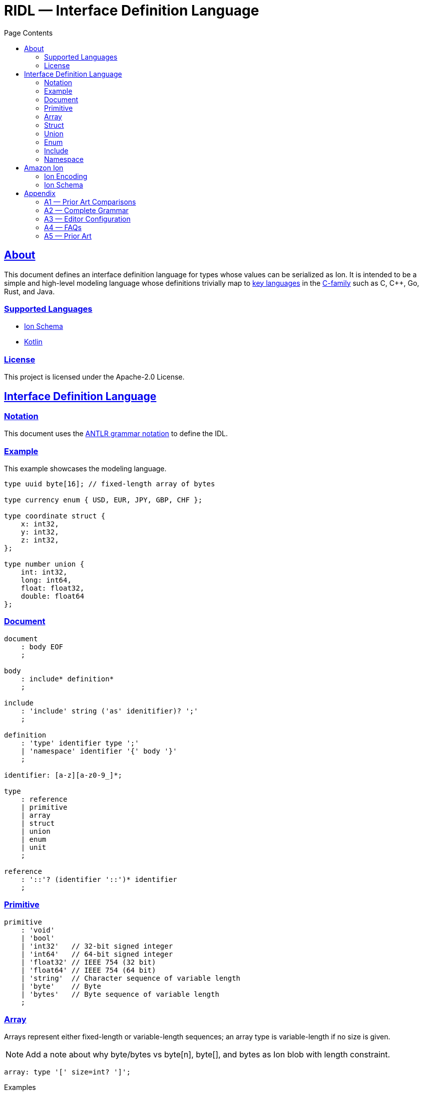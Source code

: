 = RIDL — Interface Definition Language
:toc:
:toc-title: Page Contents
:sectlinks:
:table-caption!:

== About

This document defines an interface definition language for types whose values can be serialized as Ion. It is intended to be a simple and high-level modeling language whose definitions trivially map to link:https://survey.stackoverflow.co/2023/#most-popular-technologies-language-prof[key languages] in the link:https://en.wikipedia.org/wiki/List_of_C-family_programming_languages[C-family] such as C, C++, Go, Rust, and Java.

=== Supported Languages

* xref:languages/isl.adoc[Ion Schema]
* xref:languages/kotlin.adoc[Kotlin]

=== License

This project is licensed under the Apache-2.0 License.

== Interface Definition Language

=== Notation

This document uses the xref:https://github.com/antlr/antlr4/blob/master/doc/grammars.md[ANTLR grammar notation] to define the IDL.

=== Example

This example showcases the modeling language.

[source]
----
type uuid byte[16]; // fixed-length array of bytes

type currency enum { USD, EUR, JPY, GBP, CHF };

type coordinate struct {
    x: int32,
    y: int32,
    z: int32,
};

type number union {
    int: int32,
    long: int64,
    float: float32,
    double: float64
};
----

=== Document

[source,antlr]
----
document
    : body EOF
    ;

body
    : include* definition*
    ;

include
    : 'include' string ('as' idenitifier)? ';'
    ;

definition
    : 'type' identifier type ';'
    | 'namespace' identifier '{' body '}'
    ;

identifier: [a-z][a-z0-9_]*;

type
    : reference
    | primitive
    | array
    | struct
    | union
    | enum
    | unit
    ;

reference
    : '::'? (identifier '::')* identifier
    ;
----

=== Primitive

[source,antlr]
----
primitive
    : 'void'
    | 'bool'
    | 'int32'   // 32-bit signed integer
    | 'int64'   // 64-bit signed integer
    | 'float32' // IEEE 754 (32 bit)
    | 'float64' // IEEE 754 (64 bit)
    | 'string'  // Character sequence of variable length
    | 'byte'    // Byte
    | 'bytes'   // Byte sequence of variable length
    ;
----

=== Array

Arrays represent either fixed-length or variable-length sequences; an array type is variable-length if no size is given.

NOTE: Add a note about why byte/bytes vs byte[n], byte[], and bytes as Ion blob with length constraint.

[source,antlr]
----
array: type '[' size=int? ']';
----

.Examples
[source,ridl]
----
type uuid byte[16]; // fixed-length array
type sha1 byte[20]; // ''

type nums int32[];  // variable-length array

// Equivalent in Ion encoding
byte  <-> byte[1]
bytes <-> byte[]
----

=== Struct

[source,antlr]
----
struct: 'struct' '{' field (',' field)* ','? '}';

field: identitifer ':' type;
----

.Example
[source,ridl]
----
type decimal struct {
    coefficient: int64,
    exponent: int32,
};

type coordinates struct {
    lat: decimal,
    lon: decimal,
};
----

=== Union

[source,antlr]
----
union
    : 'union' '{' variant (',' variant)* ','? '}'
    ;

variant
    : identifier ':' type
    ;
----

.Example
[source]
----
type my_union union {

    variant_a: struct {
        x: int32,
        y: int32,
    },

    variant_b: stuct {
        u: int32,
        v: int32,
    },
};
----

=== Enum

[source,antlr]
----
enum : 'enum' { enumerator (',' enumerator)* '}' ;

enumerator : [A-Z]+ ;
----

.Example
[source,ridl]
----
type my_enum enum { A, B, C };
----

==== Unit

Define a type which is represented by only its name. This is like an empty struct and is represented by an Ion symbol.

[source,antlr]
----
unit : 'unit';
----

.Example
[source]
----
type my_singleton unit;
----

=== Include

An include statement is used to bring all type definitions from another source into the current namespace. It is effectively a pre-processing copy-paste of the included source.

.Include Example
[source]
----
// file1.ridl
type a int32[];

// file2.ridl
include file1.ridl;
type b enum { X, Y };

// > ridl -I . file2.ridl -o types.ridl
// > cat types.ridl
type a int32[];
type b enum { X, Y };
----

=== Namespace

Namespaces allow grouping of type names to preventing name conflicts. The syntax and behavior match typedef in C++ namespaces and the Type Namespace of Rust. In RIDL, there is only one _type_ of namespace i.e. the _names_ of namespaces and the _names_ types of occupy the same space.

.Namespaces in C++ (Typedef Namespace)
> Namespaces provide a method for preventing name conflicts in large projects.
Entities declared inside a namespace block are placed in a namespace scope, which prevents them from being mistaken for identically-named entities in other scopes.
>
> Entities declared outside all namespace blocks belong to the global namespace. The global namespace belongs to the global scope, and can be referred to explicitly with a leading `::`. While it has no declaration, the global namespace is not an unnamed namespace. 
>
> -- link:https://en.cppreference.com/w/cpp/language/namespace[]

.Namespaces in Rust (Type Namespace)
> A namespace is a logical grouping of declared names. Names are segregated into separate namespaces based on the kind of entity the name refers to. Namespaces allow the occurrence of a name in one namespace to not conflict with the same name in another namespace.
>
> Within a namespace, names are organized in a hierarchy, where each level of the hierarchy has its own collection of named entities.
> -- link:https://doc.rust-lang.org/reference/names/namespaces.html[]

== Amazon Ion

This section defines how type definitions are mapped to Ion values as well as Ion Schema 2.0. For details on Ion, see xref:https://amazon-ion.github.io/ion-docs/docs/spec.html[Ion Specification].

=== Ion Encoding

This section defines how concrete values of RIDL-defined types are encoded as Ion values.

.Ion Reference
[cols="1s,1s"]
|===
s| link:https://amazon-ion.github.io/ion-docs/docs/spec.html[Textual]
s| link:https://amazon-ion.github.io/ion-docs/docs/binary.html[Binary]
|===

==== Primitives

Primitive values are encoded via the Ion types shown below.

|===
| RIDL Primitive | Ion Primitive

| bool | bool
| int32 | int
| int64 | int
| float32 | float
| float64 | float
| string | string
| byte | blob
| bytes | blob

|===

==== Arrays

Array values are encoded as Ion lists.

==== Struct

A struct is encoded as an untagged Ion s-expression — see note on records, products, packed structs etc. This basic text encoding translates to a similar Ion binary encoding to that of both Protobuf and Avro [1]. The omission of struct type annotations is typical as concrete types are given during deserialization as seen in Jackson JSON / Moshi / Rust Serde JSON.

.Example
[source]
----
// Example type
type my_struct {
    a: int32,
    b: int32,
};

// Example value for `my_struct`
// { a: 1, b: 2 }

// Ion Encoding
(1,2)
----

.Namespaced Example
[source]
----
// Example type (namespaced)
namespace foo {
    type bar struct {
        x: bool,
        y: bool,
    }
}

// Example value for `foo::bar`
// { x: true, y: false }

// Ion Encoding
(true,false)
----

NOTE: Related topics which are illustrative here are link:https://ziglang.org/documentation/master/#packed-struct[Zig packed structs] and link:https://en.wikipedia.org/wiki/Product_type[product] types vs. link:https://en.wikipedia.org/wiki/Record_(computer_science)[record] types. The crux here is asking which algebraic type we _want_ struct to represent in RIDL, and will there be a tuple type? This proposal aligns with Zig's packed struct which is much like a product type where names are discarded and fields are accessed in the order they are declared. I'm eager to discuss this, but consider a definitive decision out of scope for version 1.

.Notes
* https://protobuf.dev/programming-guides/encoding/
* https://avro.apache.org/docs/1.11.1/specification/#data-serialization-and-deserialization

==== Union

A union type is encoded as the encoding of its concrete type.

.Example
[source]
----
type my_union union {
    foo: int32,
    bar: struct { x: int32, y: int32 },
};

// Foo Value, 3
// Bar Value,  { x: 1, y: 2 }

// Foo Encoding — tag 0
(0 3)

// Bar Encoding — tag 1
(1 (1 2))
----

==== Enum

An enum is serialized to Ion as a symbol.

.Example
[source]
----
// Definition
type my_enum enum { A, B, C };

// Value
// B

// Ion Encoding
B
----

==== Unit

A unit is serialized to Ion as the symbol `$unit`. Add note as to why or why not this exists.

.Example
[source]
----
// Types

type my_unit unit;

namespace foo {
    type my_unit unit;
}

// Ion Encodings
$unit
----

=== Ion Schema

This section describes how RIDL type definitions are mapped to Ion Schema. I use `<PLACEHOLDER>` to represent a placeholder called `PLACEHOLDER`, and the special placeholder `<NAME>` and `'<..NAME>'` to be an unqualified and fully-qualified type name respectively. 

// For example,

// [source,ridl]
// ----
// namespace <NS1> {
//     namespace <NS2> {
//         type <NAME> foo;
//     }
// }
// ----

// The value of `'<..NAME>' is `<NS1>::<NS2>::<NAME>`.

==== Primitives

Primitives are effectively aliases for the Ion primitive types; only `int32`, `float32`, and `byte` require constraints.

[source,ion]
----
type::{
    name: void,
    type: nothing,
}

type::{
    name: '::int32',
    type: int,
    valid_values: range::[
        -2_147_483_648, // -(2^31)
        +2_147_483_647, // 2^31 - 1
    ]
}

type::{
    name: int64,
    type: int,
    valid_values: range::[
        −9_223_372_036_854_775_808, // -(2^63)
        +9_223_372_036_854_775_807, // 63^2 - 1
    ],
}

type::{
    name: float32,
    type: float,
    valid_values: range::[], // ?
}

type::{
    name: float64,
    type: float,
}

type::{
    name: byte,
    type: blob,
    byte_length: 1,
}

type::{
    name: bytes,
    type: blob,
}
----

==== Arrays


**Fixed Length**

[source,ridl]
----
type <NAME> <TYPE>[<SIZE>];
----

[source,ion]
----
type::{
    name: '<..NAME>',
    type: list,
    container_length: <SIZE>,
}
----

**Variable Length**
[source,ion]
----
type::{
    name: '<..NAME>',
    type: list,
}
----

==== Struct

[source,ridl]
----
type <NAME> struct {
    <F_1>: <T_1>,
    ...
    <F_N>: <T_N>,
};
----

[source,ion]
----
type::{
    name: '<..NAME>',
    type: sexp,
    container_length: <N>,
    ordered_elements: [
        <T_1>,
        ...,
        <T_N>,
    ],
}
----

NOTE: Each `<T_i>` which is an inline type definition is defined before the outer type with the inline type's name `'<..NAME>'::<F_i>`.

==== Union

[source,ridl]
----
type <NAME> union { 
    <V_1>: <T_1>,
    ...
    <V_N>: <T_N>,
}
----

[source,ion]
----
type::{
    name: '<..V_1>',
    type: <T_1>,
}

...

type::{
    name: '<..V_N>',
    type: <T_N>,
}

type::{
    name: '<..NAME>',
    type: sexp,
    ordered_elements: [
      {
        type: int,
        valid_values: range::[0, exclusive::<N>],
      },
      {
        one_of: [ <T_1>, ..., <T_N> ],
      }
    ]
}
----

==== Enum

[source,ridl]
----
type <NAME> enum { <E_1>, ..., <E_N> };
----

[source,ion]
----
type::{
    name: '<..NAME>',
    type: symbol,
    valid_values: [ <E_1>, ..., <E_N> ],
}
----

==== Unit

[source,ridl]
----
type <NAME> unit;
----

[source,ion]
----
type::{
    name: '<..NAME>',
    type: symbol,
    valid_values: [ unit ],
}
----

== Appendix

=== A1 — Prior Art Comparisons

PLACEHOLDER

=== A2 — Complete Grammar

[source,antlr4]
----
grammar RIDL;

document
  : body EOF
  ;

body
  : include* definition*
  ;

include
  : INCLUDE STRING (AS? NAME)
  ;

definition
  : TYPE NAME type SEMICOLON              #definitionType
  | NAMESPACE NAME L_BRACE body R_BRACE   #definitionNamespace
  ;

type
  : typeNamed
  | typePrimitive
  | typeArray
  | typeStruct
  | typeUnion
  | typeEnum
  | typeUnit
  ;

typeNamed
  : NAME
  ;

typePrimitive
  : T_BOOL
  | T_INT32
  | T_INT64
  | T_FLOAT32
  | T_FLOAT64
  | T_STRING
  | T_BYTE
  | T_BYTES
  ;

typeArray
  : (typeNamed|typePrimitive) L_BRACKET size=INTEGER? R_BRACKET
  ;

typeStruct
  : STRUCT L_BRACE typeStructField (COMMA typeStructField)* COMMA? R_BRACE
  ;

typeStructField
  : NAME COLON type
  ;

typeUnion
  : UNION L_BRACE typeUnionVariant+ R_BRACE
  ;

typeUnionVariant
  : NAME type SEMICOLON
  ;

typeEnum
  : ENUM L_BRACE ENUMERATOR (COMMA ENUMERATOR)* R_BRACE
  ;

typeUnit
  : UNIT
  ;

AS: 'as';
INCLUDE: 'include';
NAMESPACE: 'namespace';
TYPE: 'type';

T_BOOL: 'bool';
T_INT32: 'int32';
T_INT64: 'int64';
T_FLOAT32: 'float32';
T_FLOAT64: 'float64';
T_STRING: 'string';
T_BYTE: 'byte';
T_BYTES: 'bytes';

ARRAY: 'array';
STRUCT: 'struct';
UNION: 'union';
ENUM: 'enum';
UNIT: 'unit';

COMMA: ',';
COLON: ':';
SEMICOLON: ';';
L_ANGLE: '<';
R_ANGLE: '>';
L_PAREN: '(';
R_PAREN: ')';
L_BRACE: '{';
R_BRACE: '}';
L_BRACKET: '[';
R_BRACKET: ']';

NAME
  : [a-z][a-z0-9_]*
  ;

INTEGER
  : [0-9]+
  ;

ENUMERATOR
  : [A-Z][A-Z0-9_]+
  ;

STRING
  : '"' (~('"' | '\\' | '\r' | '\n') | '\\' ('"' | '\\'))* '"'
  ;

COMMENT_LINE
  : '//' ~[\r\n]* '\r'? '\n'? -> skip
  ;

COMMENT_BLOCK
  : '/*' .*? '*/' -> skip
  ;

WS
  : [ \r\n\t]+ -> skip
  ;

UNRECOGNIZED
  : .
  ;
----

==== Reserved Words

[source]
----
type
namespace
include
bool
int32
int64
float32
float64
string
byte
bytes
array
struct
union
enum
unit
----

=== A3 — Editor Configuration

**Intellij**
[source]
----
1. CMD + ,
2. Editor > File Types
3. CMD + N
4. Add RIDL:

    Name: RIDL
    Description: RIDL
    Line comment: //
    [x] Support paired braces
    [x] Support paired brackets
    [x] Support paired parents
    Keywords:
        type
        namespace
        include
        bool
        int32
        int64
        float32
        float64
        string
        byte
        bytes
        array
        struct
        union
        enum
        unit
----

=== A4 — FAQs

. **Why not Ion Schema?** — RIDL is designed for modeling types definitions rather than the Ion encoding itself. The RIDL library defines _an_ Ion encoding which in turn has its own Ion Schema. For example, Smithy and OpenAPI define higher-level types whereas JSON Schema defines the actual JSON values themselves. Likewise, this IDL defines high-level types which have an Ion serialization; that which can be defined in Ion Schema.
Additionally, reducing the allowable type definitions greatly simplifies building the necessary tooling. You'll find the modeling capabilities are far less than that of Ion Schema, but are quite similar to the type modeling of OpenAPI / Swagger, Protobuf, Smithy, and Avro. This is a difficult question to articulate, and I am interested in discussing more. I believe reading this full document and seeing the mapping of RIDL types to Ion values and schema help illustrate the benefits of a higher-level language.
. **Why Ion over BSON?** — Ion is the initial wire format choice, but further testing of different wire formats will inform the backend. The JSON and

=== A5 — Prior Art

The syntax and primitive types are a distillation of the following languages and IDLs; please see the appendix for detailed comparisons.

.Syntax
* link:https://en.wikipedia.org/wiki/Typedef[C typedef]
* link:https://go.dev/ref/spec#Type_declarations[Go type declarations]
* link:https://doc.rust-lang.org/reference/items/type-aliases.html[Rust type aliases]

.Types
* link:https://avro.apache.org/docs/1.11.1/specification/#primitive-types[Avro Primitives]
* link:https://protobuf.com/docs/language-spec#field-types[Protobuf Scalars]
* link:https://datatracker.ietf.org/doc/html/draft-bhutton-json-schema-00#section-4.2.1[JSON Scalars]
* link:https://amazon-ion.github.io/ion-docs/docs/spec.html#primitive-types[Ion Primitives]
* link:https://smithy.io/2.0/spec/simple-types.html[Smithy Primitives]
* link:https://swagger.io/specification/#data-types[OpenAPI Types]

.IDLs
* link:https://avro.apache.org/docs/1.11.1/specification/[Avro]
* link:https://protobuf.com/docs/language-spec[Protobuf]
* link:https://swagger.io/specification/[OpenAPI/Swagger]
* link:https://smithy.io/2.0/index.html[Smithy]
* link:https://json-schema.org/draft/2020-12/json-schema-core[JSON Schema]
* link:https://amazon-ion.github.io/ion-schema/docs/isl-2-0/spec[Ion Schema]

